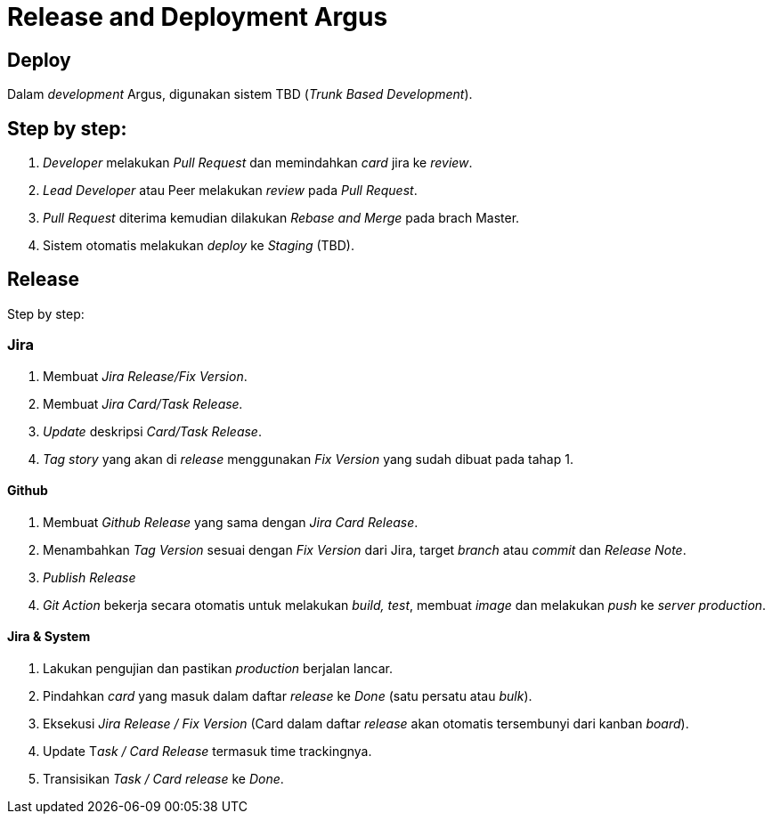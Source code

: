 = Release and Deployment Argus

==  Deploy
Dalam _development_ Argus, digunakan sistem TBD (_Trunk Based Development_).

== Step by step:

1. _Developer_ melakukan _Pull Request_ dan memindahkan _card_ jira ke _review_.
2. _Lead Developer_ atau Peer melakukan _review_ pada _Pull Request_.
3. _Pull Request_ diterima kemudian dilakukan _Rebase and Merge_ pada brach Master.
4. Sistem otomatis melakukan _deploy_ ke _Staging_ (TBD).

== Release

Step by step:

=== Jira

1. Membuat _Jira Release/Fix Version_.
2. Membuat _Jira Card/Task Release._
3. _Update_ deskripsi _Card/Task Release_.
4. _Tag story_ yang akan di _release_ menggunakan _Fix Version_ yang sudah dibuat pada tahap 1.

==== Github

1. Membuat _Github Release_ yang sama dengan _Jira Card Release_.
2. Menambahkan _Tag Version_ sesuai dengan _Fix Version_ dari Jira, target _branch_ atau _commit_ dan _Release Note_.
3. _Publish Release_
4. _Git Action_ bekerja secara otomatis untuk melakukan _build, test_, membuat _image_ dan melakukan _push_ ke _server production_.

==== Jira & System

1. Lakukan pengujian dan pastikan _production_ berjalan lancar.
2. Pindahkan _card_ yang masuk dalam daftar _release_ ke _Done_ (satu persatu atau _bulk_).
3. Eksekusi _Jira Release / Fix Version_ (Card dalam daftar _release_ akan otomatis tersembunyi dari kanban _board_).
4. Update T__ask / Card Release__ termasuk time trackingnya.
5. Transisikan _Task / Card release_ ke _Done_.